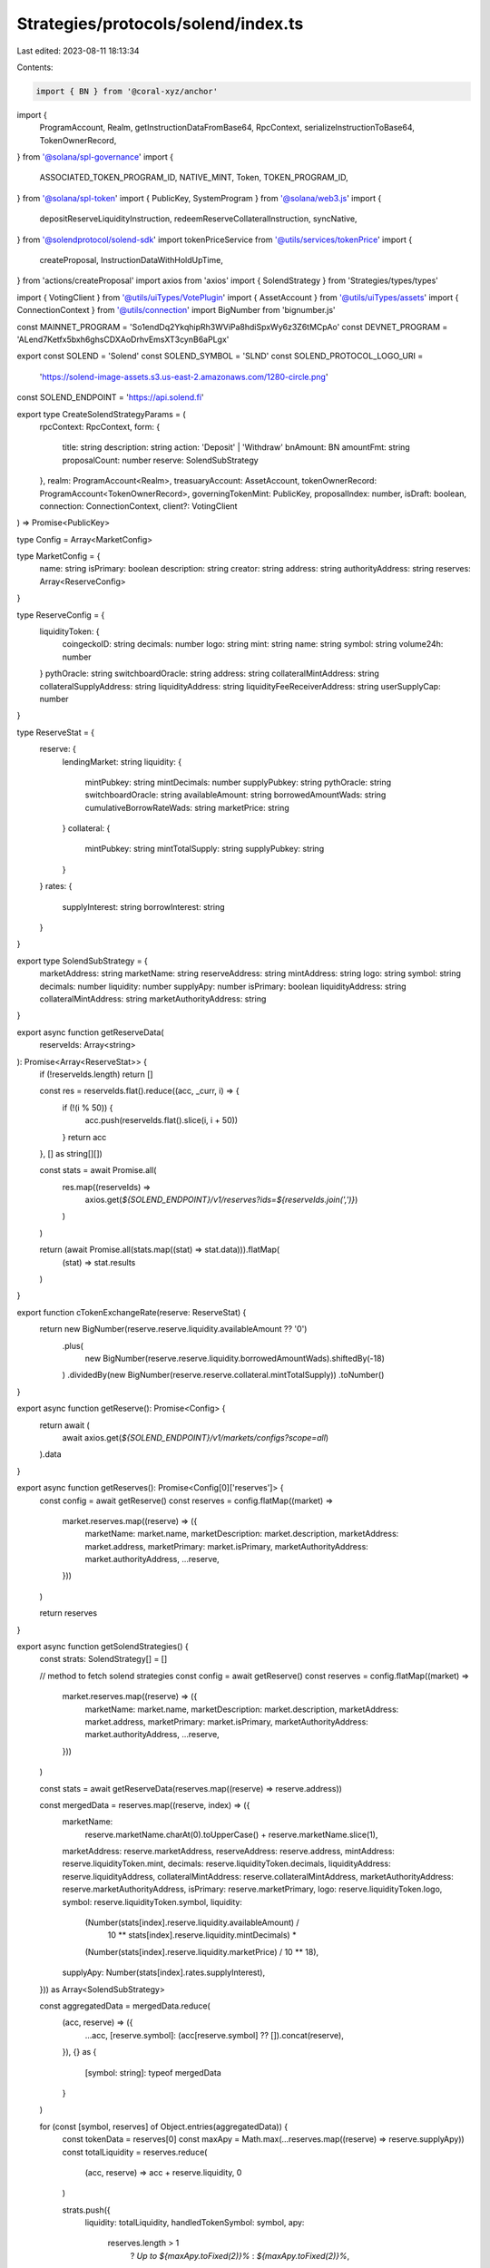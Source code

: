 Strategies/protocols/solend/index.ts
====================================

Last edited: 2023-08-11 18:13:34

Contents:

.. code-block:: ts

    import { BN } from '@coral-xyz/anchor'
import {
  ProgramAccount,
  Realm,
  getInstructionDataFromBase64,
  RpcContext,
  serializeInstructionToBase64,
  TokenOwnerRecord,
} from '@solana/spl-governance'
import {
  ASSOCIATED_TOKEN_PROGRAM_ID,
  NATIVE_MINT,
  Token,
  TOKEN_PROGRAM_ID,
} from '@solana/spl-token'
import { PublicKey, SystemProgram } from '@solana/web3.js'
import {
  depositReserveLiquidityInstruction,
  redeemReserveCollateralInstruction,
  syncNative,
} from '@solendprotocol/solend-sdk'
import tokenPriceService from '@utils/services/tokenPrice'
import {
  createProposal,
  InstructionDataWithHoldUpTime,
} from 'actions/createProposal'
import axios from 'axios'
import { SolendStrategy } from 'Strategies/types/types'

import { VotingClient } from '@utils/uiTypes/VotePlugin'
import { AssetAccount } from '@utils/uiTypes/assets'
import { ConnectionContext } from '@utils/connection'
import BigNumber from 'bignumber.js'

const MAINNET_PROGRAM = 'So1endDq2YkqhipRh3WViPa8hdiSpxWy6z3Z6tMCpAo'
const DEVNET_PROGRAM = 'ALend7Ketfx5bxh6ghsCDXAoDrhvEmsXT3cynB6aPLgx'

export const SOLEND = 'Solend'
const SOLEND_SYMBOL = 'SLND'
const SOLEND_PROTOCOL_LOGO_URI =
  'https://solend-image-assets.s3.us-east-2.amazonaws.com/1280-circle.png'

const SOLEND_ENDPOINT = 'https://api.solend.fi'

export type CreateSolendStrategyParams = (
  rpcContext: RpcContext,
  form: {
    title: string
    description: string
    action: 'Deposit' | 'Withdraw'
    bnAmount: BN
    amountFmt: string
    proposalCount: number
    reserve: SolendSubStrategy
  },
  realm: ProgramAccount<Realm>,
  treasuaryAccount: AssetAccount,
  tokenOwnerRecord: ProgramAccount<TokenOwnerRecord>,
  governingTokenMint: PublicKey,
  proposalIndex: number,
  isDraft: boolean,
  connection: ConnectionContext,
  client?: VotingClient
) => Promise<PublicKey>

type Config = Array<MarketConfig>

type MarketConfig = {
  name: string
  isPrimary: boolean
  description: string
  creator: string
  address: string
  authorityAddress: string
  reserves: Array<ReserveConfig>
}

type ReserveConfig = {
  liquidityToken: {
    coingeckoID: string
    decimals: number
    logo: string
    mint: string
    name: string
    symbol: string
    volume24h: number
  }
  pythOracle: string
  switchboardOracle: string
  address: string
  collateralMintAddress: string
  collateralSupplyAddress: string
  liquidityAddress: string
  liquidityFeeReceiverAddress: string
  userSupplyCap: number
}

type ReserveStat = {
  reserve: {
    lendingMarket: string
    liquidity: {
      mintPubkey: string
      mintDecimals: number
      supplyPubkey: string
      pythOracle: string
      switchboardOracle: string
      availableAmount: string
      borrowedAmountWads: string
      cumulativeBorrowRateWads: string
      marketPrice: string
    }
    collateral: {
      mintPubkey: string
      mintTotalSupply: string
      supplyPubkey: string
    }
  }
  rates: {
    supplyInterest: string
    borrowInterest: string
  }
}

export type SolendSubStrategy = {
  marketAddress: string
  marketName: string
  reserveAddress: string
  mintAddress: string
  logo: string
  symbol: string
  decimals: number
  liquidity: number
  supplyApy: number
  isPrimary: boolean
  liquidityAddress: string
  collateralMintAddress: string
  marketAuthorityAddress: string
}

export async function getReserveData(
  reserveIds: Array<string>
): Promise<Array<ReserveStat>> {
  if (!reserveIds.length) return []

  const res = reserveIds.flat().reduce((acc, _curr, i) => {
    if (!(i % 50)) {
      acc.push(reserveIds.flat().slice(i, i + 50))
    }
    return acc
  }, [] as string[][])

  const stats = await Promise.all(
    res.map((reserveIds) =>
      axios.get(`${SOLEND_ENDPOINT}/v1/reserves?ids=${reserveIds.join(',')}`)
    )
  )

  return (await Promise.all(stats.map((stat) => stat.data))).flatMap(
    (stat) => stat.results
  )
}

export function cTokenExchangeRate(reserve: ReserveStat) {
  return new BigNumber(reserve.reserve.liquidity.availableAmount ?? '0')
    .plus(
      new BigNumber(reserve.reserve.liquidity.borrowedAmountWads).shiftedBy(-18)
    )
    .dividedBy(new BigNumber(reserve.reserve.collateral.mintTotalSupply))
    .toNumber()
}

export async function getReserve(): Promise<Config> {
  return await (
    await axios.get(`${SOLEND_ENDPOINT}/v1/markets/configs?scope=all`)
  ).data
}

export async function getReserves(): Promise<Config[0]['reserves']> {
  const config = await getReserve()
  const reserves = config.flatMap((market) =>
    market.reserves.map((reserve) => ({
      marketName: market.name,
      marketDescription: market.description,
      marketAddress: market.address,
      marketPrimary: market.isPrimary,
      marketAuthorityAddress: market.authorityAddress,
      ...reserve,
    }))
  )

  return reserves
}

export async function getSolendStrategies() {
  const strats: SolendStrategy[] = []

  // method to fetch solend strategies
  const config = await getReserve()
  const reserves = config.flatMap((market) =>
    market.reserves.map((reserve) => ({
      marketName: market.name,
      marketDescription: market.description,
      marketAddress: market.address,
      marketPrimary: market.isPrimary,
      marketAuthorityAddress: market.authorityAddress,
      ...reserve,
    }))
  )

  const stats = await getReserveData(reserves.map((reserve) => reserve.address))

  const mergedData = reserves.map((reserve, index) => ({
    marketName:
      reserve.marketName.charAt(0).toUpperCase() + reserve.marketName.slice(1),
    marketAddress: reserve.marketAddress,
    reserveAddress: reserve.address,
    mintAddress: reserve.liquidityToken.mint,
    decimals: reserve.liquidityToken.decimals,
    liquidityAddress: reserve.liquidityAddress,
    collateralMintAddress: reserve.collateralMintAddress,
    marketAuthorityAddress: reserve.marketAuthorityAddress,
    isPrimary: reserve.marketPrimary,
    logo: reserve.liquidityToken.logo,
    symbol: reserve.liquidityToken.symbol,
    liquidity:
      (Number(stats[index].reserve.liquidity.availableAmount) /
        10 ** stats[index].reserve.liquidity.mintDecimals) *
      (Number(stats[index].reserve.liquidity.marketPrice) / 10 ** 18),
    supplyApy: Number(stats[index].rates.supplyInterest),
  })) as Array<SolendSubStrategy>

  const aggregatedData = mergedData.reduce(
    (acc, reserve) => ({
      ...acc,
      [reserve.symbol]: (acc[reserve.symbol] ?? []).concat(reserve),
    }),
    {} as {
      [symbol: string]: typeof mergedData
    }
  )

  for (const [symbol, reserves] of Object.entries(aggregatedData)) {
    const tokenData = reserves[0]
    const maxApy = Math.max(...reserves.map((reserve) => reserve.supplyApy))
    const totalLiquidity = reserves.reduce(
      (acc, reserve) => acc + reserve.liquidity,
      0
    )

    strats.push({
      liquidity: totalLiquidity,
      handledTokenSymbol: symbol,
      apy:
        reserves.length > 1
          ? `Up to ${maxApy.toFixed(2)}%`
          : `${maxApy.toFixed(2)}%`,
      protocolName: SOLEND,
      protocolSymbol: SOLEND_SYMBOL,
      handledMint: tokenData.mintAddress,
      handledTokenImgSrc: tokenData.logo,
      protocolLogoSrc: SOLEND_PROTOCOL_LOGO_URI,
      strategyName: 'Deposit',
      strategyDescription:
        'Earn interest on your treasury assets by depositing into Solend.',
      isGenericItem: false,
      reserves: reserves,
      createProposalFcn: handleSolendAction,
    })
  }

  return strats
}

async function handleSolendAction(
  rpcContext: RpcContext,
  form: {
    action: 'Deposit' | 'Withdraw'
    title: string
    description: string
    bnAmount: BN
    reserve: SolendSubStrategy
    amountFmt: string
  },
  realm: ProgramAccount<Realm>,
  matchedTreasury: AssetAccount,
  tokenOwnerRecord: ProgramAccount<TokenOwnerRecord>,
  governingTokenMint: PublicKey,
  proposalIndex: number,
  isDraft: boolean,
  connection: ConnectionContext,
  client?: VotingClient
) {
  const isSol = matchedTreasury.isSol
  const insts: InstructionDataWithHoldUpTime[] = []
  const owner = isSol
    ? matchedTreasury!.pubkey
    : matchedTreasury!.extensions!.token!.account.owner

  const slndProgramAddress =
    connection.cluster === 'mainnet' ? MAINNET_PROGRAM : DEVNET_PROGRAM

  const ctokenATA = await Token.getAssociatedTokenAddress(
    ASSOCIATED_TOKEN_PROGRAM_ID,
    TOKEN_PROGRAM_ID,
    new PublicKey(form.reserve.collateralMintAddress),
    owner,
    true
  )

  const liquidityATA = await Token.getAssociatedTokenAddress(
    ASSOCIATED_TOKEN_PROGRAM_ID,
    TOKEN_PROGRAM_ID,
    new PublicKey(form.reserve.mintAddress),
    owner,
    true
  )

  let createAtaInst

  if (form.action === 'Deposit') {
    const depositAccountInfo = await connection.current.getAccountInfo(
      ctokenATA
    )
    if (!depositAccountInfo) {
      // generate the instruction for creating the ATA
      createAtaInst = Token.createAssociatedTokenAccountInstruction(
        ASSOCIATED_TOKEN_PROGRAM_ID,
        TOKEN_PROGRAM_ID,
        new PublicKey(form.reserve.collateralMintAddress),
        ctokenATA,
        owner,
        owner
      )
    }
  } else {
    const withdrawAccountInfo = await connection.current.getAccountInfo(
      liquidityATA
    )
    if (!withdrawAccountInfo && !isSol) {
      // generate the instruction for creating the ATA
      createAtaInst = Token.createAssociatedTokenAccountInstruction(
        ASSOCIATED_TOKEN_PROGRAM_ID,
        TOKEN_PROGRAM_ID,
        matchedTreasury.extensions.token!.publicKey,
        liquidityATA,
        owner,
        owner
      )
    }
  }

  if (createAtaInst) {
    const createAtaInstObj = {
      data: getInstructionDataFromBase64(
        serializeInstructionToBase64(createAtaInst)
      ),
      holdUpTime: matchedTreasury.governance!.account!.config
        .minInstructionHoldUpTime,
      prerequisiteInstructions: [],
    }
    insts.push(createAtaInstObj)
  }

  const setupInsts: InstructionDataWithHoldUpTime[] = []
  const cleanupInsts: InstructionDataWithHoldUpTime[] = []

  if (isSol) {
    const userWSOLAccountInfo = await connection.current.getAccountInfo(
      liquidityATA
    )

    const rentExempt = await Token.getMinBalanceRentForExemptAccount(
      connection.current
    )

    const sendAction = form.action === 'Deposit'

    const transferLamportsIx = SystemProgram.transfer({
      fromPubkey: owner,
      toPubkey: liquidityATA,
      lamports:
        (userWSOLAccountInfo ? 0 : rentExempt) +
        (sendAction ? form.bnAmount.toNumber() : 0),
    })

    const transferLamportInst = {
      data: getInstructionDataFromBase64(
        serializeInstructionToBase64(transferLamportsIx)
      ),
      holdUpTime: matchedTreasury.governance!.account!.config
        .minInstructionHoldUpTime,
      prerequisiteInstructions: [],
    }

    setupInsts.push(transferLamportInst)

    const closeWSOLAccountIx = Token.createCloseAccountInstruction(
      TOKEN_PROGRAM_ID,
      liquidityATA,
      owner,
      owner,
      []
    )

    const closeWSOLInst = {
      data: getInstructionDataFromBase64(
        serializeInstructionToBase64(closeWSOLAccountIx)
      ),
      holdUpTime: matchedTreasury.governance!.account!.config
        .minInstructionHoldUpTime,
      prerequisiteInstructions: [],
    }

    if (userWSOLAccountInfo) {
      const syncIx = syncNative(liquidityATA)
      const syncInst = {
        data: getInstructionDataFromBase64(
          serializeInstructionToBase64(syncIx)
        ),
        holdUpTime: matchedTreasury.governance!.account!.config
          .minInstructionHoldUpTime,
        prerequisiteInstructions: [],
      }
      if (sendAction) {
        setupInsts.push(syncInst)
      } else {
        cleanupInsts.push(closeWSOLInst)
      }
    } else {
      const createUserWSOLAccountIx = Token.createAssociatedTokenAccountInstruction(
        ASSOCIATED_TOKEN_PROGRAM_ID,
        TOKEN_PROGRAM_ID,
        NATIVE_MINT,
        liquidityATA,
        owner,
        owner
      )
      const createUserWSOLAccountInst = {
        data: getInstructionDataFromBase64(
          serializeInstructionToBase64(createUserWSOLAccountIx)
        ),
        holdUpTime: matchedTreasury.governance!.account!.config
          .minInstructionHoldUpTime,
        prerequisiteInstructions: [],
      }
      setupInsts.push(createUserWSOLAccountInst)
      cleanupInsts.push(closeWSOLInst)
    }
  }

  const actionIx =
    form.action === 'Deposit'
      ? depositReserveLiquidityInstruction(
          form.bnAmount,
          liquidityATA,
          ctokenATA,
          new PublicKey(form.reserve.reserveAddress),
          new PublicKey(form.reserve.liquidityAddress),
          new PublicKey(form.reserve.collateralMintAddress),
          new PublicKey(form.reserve.marketAddress),
          new PublicKey(form.reserve.marketAuthorityAddress),
          owner,
          new PublicKey(slndProgramAddress)
        )
      : redeemReserveCollateralInstruction(
          form.bnAmount,
          ctokenATA,
          liquidityATA,
          new PublicKey(form.reserve.reserveAddress),
          new PublicKey(form.reserve.collateralMintAddress),
          new PublicKey(form.reserve.liquidityAddress),
          new PublicKey(form.reserve.marketAddress),
          new PublicKey(form.reserve.marketAuthorityAddress),
          owner,
          new PublicKey(slndProgramAddress)
        )

  const depositSolendInsObj = {
    data: getInstructionDataFromBase64(serializeInstructionToBase64(actionIx)),
    holdUpTime: matchedTreasury.governance!.account!.config
      .minInstructionHoldUpTime,
    prerequisiteInstructions: [],
  }
  insts.push(depositSolendInsObj)

  const proposalAddress = await createProposal(
    rpcContext,
    realm,
    matchedTreasury.governance!.pubkey,
    tokenOwnerRecord,
    form.title ||
      `${form.action} ${form.amountFmt} ${
        tokenPriceService.getTokenInfo(
          matchedTreasury.extensions.mint!.publicKey.toBase58()
        )?.symbol || 'tokens'
      } ${form.action === 'Deposit' ? 'into' : 'from'} the Solend ${
        form.reserve.marketName
      } pool`,
    form.description,
    governingTokenMint,
    proposalIndex,
    [...setupInsts, ...insts, ...cleanupInsts],
    isDraft,
    ["Approve"],
    client
  )
  return proposalAddress
}



